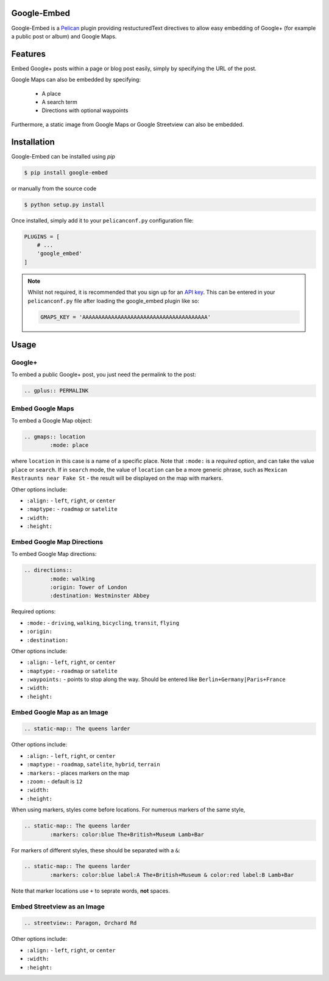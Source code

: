 Google-Embed
===============

Google-Embed is a Pelican_ plugin providing restucturedText directives to allow
easy embedding of Google+ (for example a public post or album) and Google Maps.

.. _Pelican: http://getpelican.com


Features
============
Embed Google+ posts within a page or blog post easily, simply by specifying the URL of
the post.

Google Maps can also be embedded by specifying:
	
	* A place
	* A search term
	* Directions with optional waypoints

Furthermore, a static image from Google Maps or Google Streetview can also
be embedded.

Installation
============
Google-Embed can be installed using `pip`

.. code-block:: bash
	
	$ pip install google-embed

or manually from the source code

.. code-block:: bash

	$ python setup.py install

Once installed, simply add it to your ``pelicanconf.py`` configuration file:

.. code-block:: python

	PLUGINS = [
	    # ...
	    'google_embed'
	]

.. note::
	Whilst not required, it is recommended that you sign up for an
	`API key <https://code.google.com/apis/console>`_. This can be 
	entered in your ``pelicanconf.py`` file after loading the
	google_embed plugin like so:

	.. code-block:: python

		GMAPS_KEY = 'AAAAAAAAAAAAAAAAAAAAAAAAAAAAAAAAAAAAAAA'


Usage
============

Google+
----------

To embed a public Google+ post, you just need the permalink to
the post:

.. code-block:: ReST

	.. gplus:: PERMALINK

Embed Google Maps
-------------------

To embed a Google Map object:

.. code-block:: ReST

	.. gmaps:: location
		:mode: place

where ``location`` in this case is a name of a specific place. Note that
``:mode:`` is a *required* option, and can take the value ``place`` or ``search``.
If in ``search`` mode, the value of ``location`` can be a more generic phrase,
such as ``Mexican Restraunts near Fake St`` - the result will be displayed on
the map with markers.

Other options include:
	
* ``:align:`` - ``left``, ``right``, or ``center``
* ``:maptype:`` - ``roadmap`` or ``satelite``
* ``:width:``
* ``:height:``

Embed Google Map Directions
-----------------------------

To embed Google Map directions:

.. code-block:: ReST

	.. directions::
		:mode: walking
		:origin: Tower of London
		:destination: Westminster Abbey

Required options:

* ``:mode:`` - ``driving``, ``walking``, ``bicycling``, ``transit``, ``flying``
* ``:origin:``
* ``:destination:``

Other options include:
	
* ``:align:`` - ``left``, ``right``, or ``center``
* ``:maptype:`` - ``roadmap`` or ``satelite``
* ``:waypoints:`` - points to stop along the way. Should be entered like ``Berlin+Germany|Paris+France``
* ``:width:``
* ``:height:``		

Embed Google Map as an Image
-----------------------------

.. code-block:: ReST

	.. static-map:: The queens larder

Other options include:
	
* ``:align:`` - ``left``, ``right``, or ``center``
* ``:maptype:`` - ``roadmap``, ``satelite``, ``hybrid``, ``terrain``
* ``:markers:`` - places markers on the map
* ``:zoom:`` - default is ``12``
* ``:width:``
* ``:height:``

When using markers, styles come before locations. For numerous markers of the same style,

.. code-block:: ReST

	.. static-map:: The queens larder
		:markers: color:blue The+British+Museum Lamb+Bar

For markers of different styles, these should be separated with a ``&``:


.. code-block:: ReST

	.. static-map:: The queens larder
		:markers: color:blue label:A The+British+Museum & color:red label:B Lamb+Bar

Note that marker locations use ``+`` to seprate words, **not** spaces.

Embed Streetview as an Image
-----------------------------

.. code-block:: ReST

	.. streetview:: Paragon, Orchard Rd

Other options include:
	
* ``:align:`` - ``left``, ``right``, or ``center``
* ``:width:``
* ``:height:``

